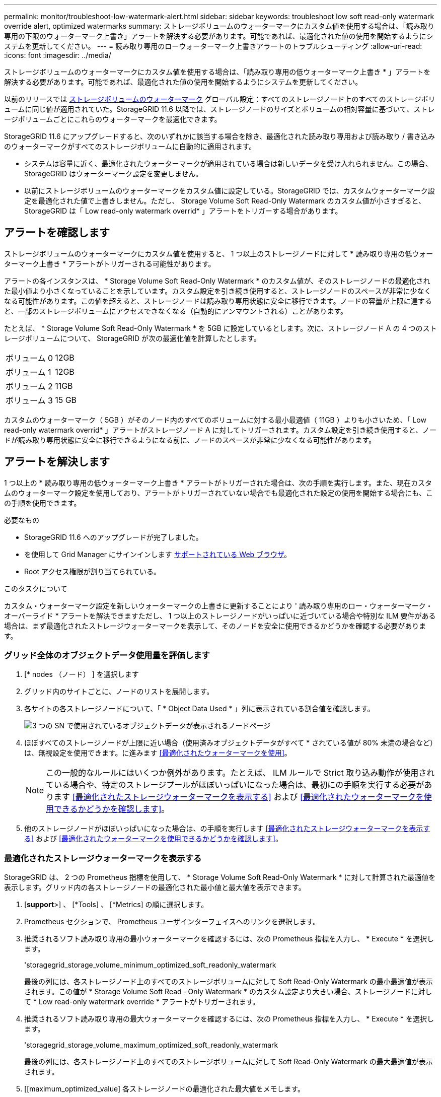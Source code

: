 ---
permalink: monitor/troubleshoot-low-watermark-alert.html 
sidebar: sidebar 
keywords: troubleshoot low soft read-only watermark override alert, optimized watermarks 
summary: ストレージボリュームのウォーターマークにカスタム値を使用する場合は、「読み取り専用の下限のウォーターマーク上書き」アラートを解決する必要があります。可能であれば、最適化された値の使用を開始するようにシステムを更新してください。 
---
= 読み取り専用のローウォーターマーク上書きアラートのトラブルシューティング
:allow-uri-read: 
:icons: font
:imagesdir: ../media/


[role="lead"]
ストレージボリュームのウォーターマークにカスタム値を使用する場合は、「読み取り専用の低ウォーターマーク上書き * 」アラートを解決する必要があります。可能であれば、最適化された値の使用を開始するようにシステムを更新してください。

以前のリリースでは xref:../admin/what-storage-volume-watermarks-are.adoc[ストレージボリュームのウォーターマーク] グローバル設定：すべてのストレージノード上のすべてのストレージボリュームに同じ値が適用されていた。StorageGRID 11.6 以降では、ストレージノードのサイズとボリュームの相対容量に基づいて、ストレージボリュームごとにこれらのウォーターマークを最適化できます。

StorageGRID 11.6 にアップグレードすると、次のいずれかに該当する場合を除き、最適化された読み取り専用および読み取り / 書き込みのウォーターマークがすべてのストレージボリュームに自動的に適用されます。

* システムは容量に近く、最適化されたウォーターマークが適用されている場合は新しいデータを受け入れられません。この場合、 StorageGRID はウォーターマーク設定を変更しません。
* 以前にストレージボリュームのウォーターマークをカスタム値に設定している。StorageGRID では、カスタムウォーターマーク設定を最適化された値で上書きしません。ただし、 Storage Volume Soft Read-Only Watermark のカスタム値が小さすぎると、 StorageGRID は「 Low read-only watermark overrid* 」アラートをトリガーする場合があります。




== アラートを確認します

ストレージボリュームのウォーターマークにカスタム値を使用すると、 1 つ以上のストレージノードに対して * 読み取り専用の低ウォーターマーク上書き * アラートがトリガーされる可能性があります。

アラートの各インスタンスは、 * Storage Volume Soft Read-Only Watermark * のカスタム値が、そのストレージノードの最適化された最小値より小さくなっていることを示しています。カスタム設定を引き続き使用すると、ストレージノードのスペースが非常に少なくなる可能性があります。この値を超えると、ストレージノードは読み取り専用状態に安全に移行できます。ノードの容量が上限に達すると、一部のストレージボリュームにアクセスできなくなる（自動的にアンマウントされる）ことがあります。

たとえば、 * Storage Volume Soft Read-Only Watermark * を 5GB に設定しているとします。次に、ストレージノード A の 4 つのストレージボリュームについて、 StorageGRID が次の最適化値を計算したとします。

[cols="1a,1a"]
|===


 a| 
ボリューム 0
 a| 
12GB



 a| 
ボリューム 1
 a| 
12GB



 a| 
ボリューム 2
 a| 
11GB



 a| 
ボリューム 3
 a| 
15 GB

|===
カスタムのウォーターマーク（ 5GB ）がそのノード内のすべてのボリュームに対する最小最適値（ 11GB ）よりも小さいため、「 Low read-only watermark overrid* 」アラートがストレージノード A に対してトリガーされます。カスタム設定を引き続き使用すると、ノードが読み取り専用状態に安全に移行できるようになる前に、ノードのスペースが非常に少なくなる可能性があります。



== アラートを解決します

1 つ以上の * 読み取り専用の低ウォーターマーク上書き * アラートがトリガーされた場合は、次の手順を実行します。また、現在カスタムのウォーターマーク設定を使用しており、アラートがトリガーされていない場合でも最適化された設定の使用を開始する場合にも、この手順を使用できます。

.必要なもの
* StorageGRID 11.6 へのアップグレードが完了しました。
* を使用して Grid Manager にサインインします xref:../admin/web-browser-requirements.adoc[サポートされている Web ブラウザ]。
* Root アクセス権限が割り当てられている。


.このタスクについて
カスタム・ウォーターマーク設定を新しいウォーターマークの上書きに更新することにより ' 読み取り専用のロー・ウォーターマーク・オーバーライド * アラートを解決できますただし、 1 つ以上のストレージノードがいっぱいに近づいている場合や特別な ILM 要件がある場合は、まず最適化されたストレージウォーターマークを表示して、そのノードを安全に使用できるかどうかを確認する必要があります。



=== グリッド全体のオブジェクトデータ使用量を評価します

. [* nodes （ノード） ] を選択します
. グリッド内のサイトごとに、ノードのリストを展開します。
. 各サイトの各ストレージノードについて、「 * Object Data Used * 」列に表示されている割合値を確認します。
+
image::../media/nodes_page_object_data_used_with_alert.png[3 つの SN で使用されているオブジェクトデータが表示されるノードページ]

. ほぼすべてのストレージノードが上限に近い場合（使用済みオブジェクトデータがすべて * されている値が 80% 未満の場合など）は、無視設定を使用できます。に進みます <<最適化されたウォーターマークを使用>>。
+

NOTE: この一般的なルールにはいくつか例外があります。たとえば、 ILM ルールで Strict 取り込み動作が使用されている場合や、特定のストレージプールがほぼいっぱいになった場合は、最初にの手順を実行する必要があります <<最適化されたストレージウォーターマークを表示する>> および <<最適化されたウォーターマークを使用できるかどうかを確認します>>。

. 他のストレージノードがほぼいっぱいになった場合は、の手順を実行します <<最適化されたストレージウォーターマークを表示する>> および <<最適化されたウォーターマークを使用できるかどうかを確認します>>。




=== 最適化されたストレージウォーターマークを表示する

StorageGRID は、 2 つの Prometheus 指標を使用して、 * Storage Volume Soft Read-Only Watermark * に対して計算された最適値を表示します。グリッド内の各ストレージノードの最適化された最小値と最大値を表示できます。

. [*support*>] 、 [*Tools] 、 [*Metrics] の順に選択します。
. Prometheus セクションで、 Prometheus ユーザインターフェイスへのリンクを選択します。
. 推奨されるソフト読み取り専用の最小ウォーターマークを確認するには、次の Prometheus 指標を入力し、 * Execute * を選択します。
+
'storagegrid_storage_volume_minimum_optimized_soft_readonly_watermark

+
最後の列には、各ストレージノード上のすべてのストレージボリュームに対して Soft Read-Only Watermark の最小最適値が表示されます。この値が * Storage Volume Soft Read ‐ Only Watermark * のカスタム設定より大きい場合、ストレージノードに対して * Low read-only watermark override * アラートがトリガーされます。

. 推奨されるソフト読み取り専用の最大ウォーターマークを確認するには、次の Prometheus 指標を入力し、 * Execute * を選択します。
+
'storagegrid_storage_volume_maximum_optimized_soft_readonly_watermark

+
最後の列には、各ストレージノード上のすべてのストレージボリュームに対して Soft Read-Only Watermark の最大最適値が表示されます。

. [[maximum_optimized_value] 各ストレージノードの最適化された最大値をメモします。




=== 最適化されたウォーターマークを使用できるかどうかを確認します

. [* nodes （ノード） ] を選択します
. オンラインのストレージノードごとに上記の手順を繰り返します。
+
.. [*_Storage Node_*>* Storage*] を選択します。
.. [Object Stores] テーブルまで下にスクロールします。
.. 各オブジェクトストア（ボリューム）の Available * 値を、そのストレージノード用にメモした最大最適ウォーターマークと比較します。


. 各オンラインストレージノード上の少なくとも 1 つのボリュームに、そのノードの最大最適ウォーターマークを超える使用可能なスペースがある場合は、に進みます <<最適化されたウォーターマークを使用>> 最適化されたウォーターマークの使用を開始します。
+
それ以外の場合、 xref:../expand/index.adoc[グリッドを展開します] できるだけ早く。既存のノードにストレージボリュームを追加するか、新しいストレージノードを追加してください。次に、に進みます <<最適化されたウォーターマークを使用>> ウォーターマークの設定を更新します。

. ストレージボリュームのウォーターマークにカスタム値を引き続き使用する必要がある場合は、 xref:../monitor/silencing-alert-notifications.adoc[無音] または xref:../monitor/disabling-alert-rules.adoc[- 無効にします] 「 * 読み取り専用のロー・ウォーターマーク・オーバーライド * 」アラート。
+

NOTE: 各ストレージノード上の各ストレージボリュームには、同じカスタムのウォーターマーク値が適用されます。ストレージボリュームのウォーターマーク原因 に推奨よりも小さい値を使用すると、ノードの容量に達したときに一部のストレージボリュームにアクセスできなくなる（自動的にアンマウントされる）ことがあります。





=== 最適化されたウォーターマークを使用

. 「 * configuration * > * System * > * Storage options * 」に移動します。
. Storage Options （ストレージオプション）メニューから * Configuration * （設定 * ）を選択します。
. 3 つのウォーターマークのオーバーライドをすべて 0 に変更します。
. 「 * 変更を適用する * 」を選択します。


ストレージノードのサイズとボリュームの相対容量に基づいて、ストレージボリュームごとに最適化されたストレージボリュームのウォーターマーク設定が有効になりました。

image::../media/storage-volume-watermark-overrides.png[ストレージボリュームのウォーターマークが無効になります]
